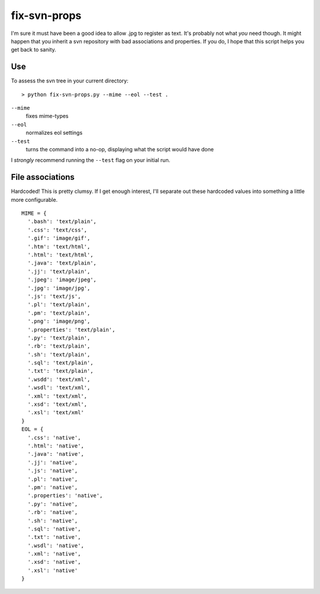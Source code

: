 =============
fix-svn-props
=============

I'm sure it must have been a good idea to allow .jpg to register as
text. It's probably not what *you* need though. It might happen that
you inherit a svn repository with bad associations and properties. If
you do, I hope that this script helps you get back to sanity.

Use
---

To assess the svn tree in your current directory:

::

    > python fix-svn-props.py --mime --eol --test .

``--mime``
    fixes mime-types

``--eol``
    normalizes eol settings

``--test``
    turns the command into a no-op, displaying what the script would have done

I *strongly* recommend running the ``--test`` flag on your initial
run.

File associations
-----------------

Hardcoded! This is pretty clumsy. If I get enough interest, I'll
separate out these hardcoded values into something a little more
configurable.

::

    MIME = {
      '.bash': 'text/plain',
      '.css': 'text/css',
      '.gif': 'image/gif',
      '.htm': 'text/html',
      '.html': 'text/html',
      '.java': 'text/plain',
      '.jj': 'text/plain',
      '.jpeg': 'image/jpeg',
      '.jpg': 'image/jpg',
      '.js': 'text/js',
      '.pl': 'text/plain',
      '.pm': 'text/plain',
      '.png': 'image/png',
      '.properties': 'text/plain',
      '.py': 'text/plain',
      '.rb': 'text/plain',
      '.sh': 'text/plain',
      '.sql': 'text/plain',
      '.txt': 'text/plain',
      '.wsdd': 'text/xml',
      '.wsdl': 'text/xml',
      '.xml': 'text/xml',
      '.xsd': 'text/xml',
      '.xsl': 'text/xml'
    }	    
    EOL = {
      '.css': 'native',
      '.html': 'native',
      '.java': 'native',
      '.jj': 'native',
      '.js': 'native',
      '.pl': 'native',
      '.pm': 'native',
      '.properties': 'native',
      '.py': 'native',
      '.rb': 'native',
      '.sh': 'native',
      '.sql': 'native',
      '.txt': 'native',
      '.wsdl': 'native',
      '.xml': 'native',
      '.xsd': 'native',
      '.xsl': 'native'
    }
				

